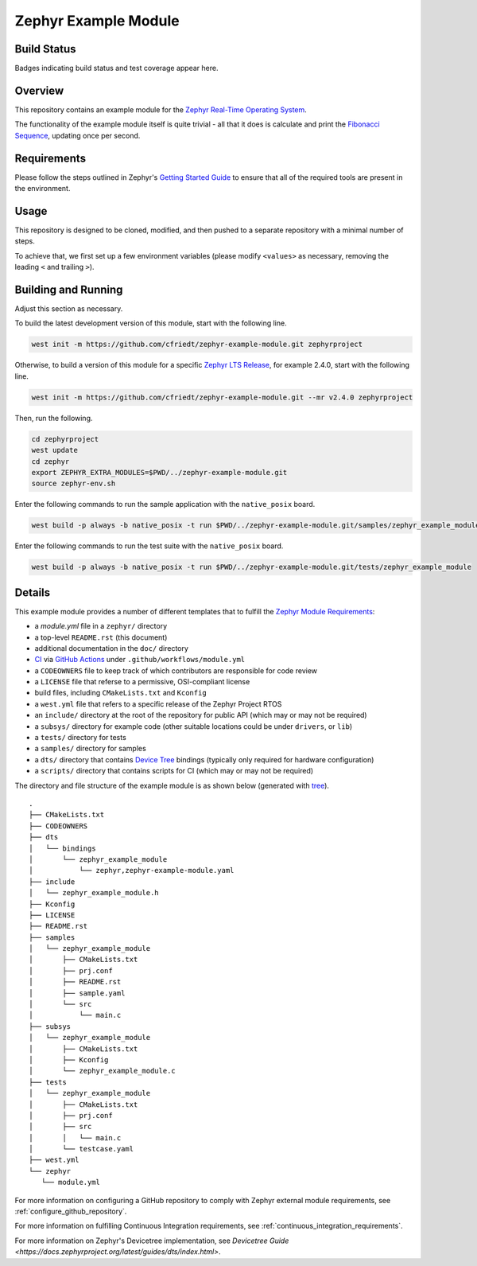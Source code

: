 .. _zephyr_example_module:

Zephyr Example Module
#####################

Build Status
************
Badges indicating build status and test coverage appear here.

Overview
********
This repository contains an example module for the `Zephyr Real-Time Operating System <https://zephyrproject.org/>`_.

The functionality of the example module itself is quite trivial - all that it does is calculate and print the `Fibonacci Sequence <https://en.wikipedia.org/wiki/Fibonacci_number/>`_, updating once per second.

Requirements
************

Please follow the steps outlined in Zephyr's `Getting Started Guide <https://docs.zephyrproject.org/latest/getting_started/index.html>`_ to ensure that all of the required tools are present in the environment.

Usage
*****

This repository is designed to be cloned, modified, and then pushed to a separate repository with a minimal number of steps.

To achieve that, we first set up a few environment variables (please modify ``<values>`` as necessary, removing the leading ``<`` and trailing ``>``).

.. code-block:: bash
    export ORGANIZATION=<github account>
    export PROJECT_DASH=<github project name with dashes>
    export PROJECT_UNDERSCORE=${PROJECT_DASH//-/_}
    export PROJECT_NAME="<The Module Name>"

.. code-block:: bash
    git clone https://github.com/cfriedt/zephyr-example-module.git

Building and Running
********************

Adjust this section as necessary.

To build the latest development version of this module, start with the following line.

.. code-block:: bash

   west init -m https://github.com/cfriedt/zephyr-example-module.git zephyrproject

Otherwise, to build a version of this module for a specific `Zephyr LTS Release <https://www.zephyrproject.org/developer-resources/#current-release>`_, for example 2.4.0, start with the following line.

.. code-block:: bash

   west init -m https://github.com/cfriedt/zephyr-example-module.git --mr v2.4.0 zephyrproject

Then, run the following.

.. code-block:: bash

    cd zephyrproject
    west update
    cd zephyr
    export ZEPHYR_EXTRA_MODULES=$PWD/../zephyr-example-module.git
    source zephyr-env.sh

Enter the following commands to run the sample application with the ``native_posix`` board.

.. code-block:: bash

    west build -p always -b native_posix -t run $PWD/../zephyr-example-module.git/samples/zephyr_example_module

Enter the following commands to run the test suite with the ``native_posix`` board.

.. code-block:: bash

    west build -p always -b native_posix -t run $PWD/../zephyr-example-module.git/tests/zephyr_example_module

Details
*******

This example module provides a number of different templates that to fulfill the `Zephyr Module Requirements <https://docs.zephyrproject.org/latest/guides/modules.html>`_:

* a *module.yml* file in a ``zephyr/`` directory
* a top-level ``README.rst`` (this document)
* additional documentation in the ``doc/`` directory
* `CI <https://en.wikipedia.org/wiki/Continuous_integration>`_ via `GitHub Actions <https://docs.github.com/en/free-pro-team@latest/actions>`_ under ``.github/workflows/module.yml``
* a ``CODEOWNERS`` file to keep track of which contributors are responsible for code review
* a ``LICENSE`` file that referse to a permissive, OSI-compliant license
* build files, including ``CMakeLists.txt`` and ``Kconfig``
* a ``west.yml`` file that refers to a specific release of the Zephyr Project RTOS
* an ``include/`` directory at the root of the repository for public API (which may or may not be required)
* a ``subsys/`` directory for example code (other suitable locations could be under ``drivers``, or ``lib``)
* a ``tests/`` directory for tests
* a ``samples/`` directory for samples
* a ``dts/`` directory that contains `Device Tree <https://docs.zephyrproject.org/latest/guides/dts/index.html>`_ bindings (typically only required for hardware configuration)
* a ``scripts/`` directory that contains scripts for CI (which may or may not be required)

The directory and file structure of the example module is as shown below (generated with `tree <https://linux.die.net/man/1/tree>`_).

::

     .
     ├── CMakeLists.txt
     ├── CODEOWNERS
     ├── dts
     │   └── bindings
     │       └── zephyr_example_module
     │           └── zephyr,zephyr-example-module.yaml
     ├── include
     │   └── zephyr_example_module.h
     ├── Kconfig
     ├── LICENSE
     ├── README.rst
     ├── samples
     │   └── zephyr_example_module
     │       ├── CMakeLists.txt
     │       ├── prj.conf
     │       ├── README.rst
     │       ├── sample.yaml
     │       └── src
     │           └── main.c
     ├── subsys
     │   └── zephyr_example_module
     │       ├── CMakeLists.txt
     │       ├── Kconfig
     │       └── zephyr_example_module.c
     ├── tests
     │   └── zephyr_example_module
     │       ├── CMakeLists.txt
     │       ├── prj.conf
     │       ├── src
     │       │   └── main.c
     │       └── testcase.yaml
     ├── west.yml
     └── zephyr
        └── module.yml

For more information on configuring a GitHub repository to comply with Zephyr external module requirements, see :ref:`configure_github_repository`.

For more information on fulfilling Continuous Integration requirements, see :ref:`continuous_integration_requirements`.

For more information on Zephyr's Devicetree implementation, see `Devicetree Guide <https://docs.zephyrproject.org/latest/guides/dts/index.html>`.


